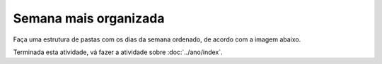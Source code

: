 Semana mais organizada
========================

Faça uma estrutura de pastas com os dias da semana ordenado, de acordo com a imagem abaixo.

.. image:: ../imagem/08-semana+organizada.png
   :alt: semana+organizada
   :align: center

    
Terminada esta atividade, vá fazer a atividade sobre :doc:`../ano/index`.
    
    